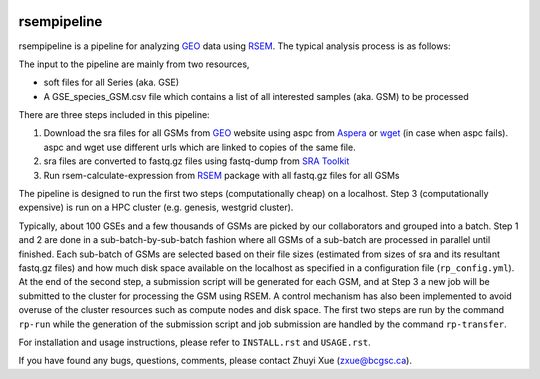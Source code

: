 |build| |cov|

rsempipeline
========================

rsempipeline is a pipeline for analyzing `GEO
<http://www.ncbi.nlm.nih.gov/geo/>`_ data using `RSEM
<http://deweylab.biostat.wisc.edu/rsem/>`_. The typical analysis process is as
follows:

The input to the pipeline are mainly from two resources,

- soft files for all Series (aka. GSE)
- A GSE_species_GSM.csv file which contains a list of all interested samples
  (aka. GSM) to be processed

There are three steps included in this pipeline:

1. Download the sra files for all GSMs from `GEO
   <http://www.ncbi.nlm.nih.gov/geo/>`_ website using aspc from `Aspera
   <http://downloads.asperasoft.com/>`_ or `wget
   <http://www.gnu.org/software/wget/>`_ (in case when aspc fails). aspc and
   wget use different urls which are linked to copies of the same file.

2. sra files are converted to fastq.gz files using fastq-dump from `SRA Toolkit
   <http://www.ncbi.nlm.nih.gov/Traces/sra/sra.cgi?view=software>`_

3. Run rsem-calculate-expression from `RSEM
   <http://deweylab.biostat.wisc.edu/rsem/>`_ package with all fastq.gz files
   for all GSMs

The pipeline is designed to run the first two steps (computationally cheap) on
a localhost. Step 3 (computationally expensive) is run on a HPC cluster
(e.g. genesis, westgrid cluster).

Typically, about 100 GSEs and a few thousands of GSMs are picked by our
collaborators and grouped into a batch. Step 1 and 2 are done in a
sub-batch-by-sub-batch fashion where all GSMs of a sub-batch are processed in
parallel until finished. Each sub-batch of GSMs are selected based on their
file sizes (estimated from sizes of sra and its resultant fastq.gz files) and
how much disk space available on the localhost as specified in a configuration
file (``rp_config.yml``). At the end of the second step, a submission script
will be generated for each GSM, and at Step 3 a new job will be submitted to
the cluster for processing the GSM using RSEM. A control mechanism has also
been implemented to avoid overuse of the cluster resources such as compute
nodes and disk space. The first two steps are run by the command ``rp-run``
while the generation of the submission script and job submission are handled by
the command ``rp-transfer``.

..
   It will create all folders for all GSMs according to a designated structure,
   i.e. ``<GSE>/<Species>/<GSM>``, and then fetch information of the sra files for
   each GSM from `NCBI FTP server <ftp://ftp-trace.ncbi.nlm.nih.gov/>`_ "NCBI FTP
   server"), and then save it to a file named `sras_info.yaml` in each GSM
   directory. The fetching process will take a while depending on how many GSMs to
   be processed.

..
   3. It will filter the samples generated from Step 1 and generate a sublist of
   samples that will be processed right away based on the sizes of sra files and
   estimated fastq.gz files (~1.5x) as well as the sizes available to use as
   specified in the ``rp_config.yml`` (mainly ``LOCAL_MAX_USAGE``,
   ``LOCAL_MIN_FREE``). Processed files will be saved to a file named
   ``sra2fastqed_GSMs.txt``.

..

For installation and usage instructions, please refer to ``INSTALL.rst`` and
``USAGE.rst``.

If you have found any bugs, questions, comments, please contact Zhuyi Xue
(zxue@bcgsc.ca).



.. |build| image:: https://travis-ci.org/bcgsc/rsempipeline.svg?branch=master
    :alt: Build Status
    :target: https://travis-ci.org/bcgsc/rsempipeline
    
.. |cov| image:: https://coveralls.io/repos/bcgsc/rsempipeline/badge.svg?branch=master&service=github
    :alt: Coverage Status
    :target: https://coveralls.io/github/bcgsc/rsempipeline?branch=master
